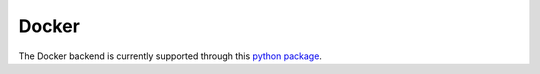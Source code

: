 Docker
=====

The Docker backend is currently supported through this `python package <https://pypi.org/project/docker/>`_.
